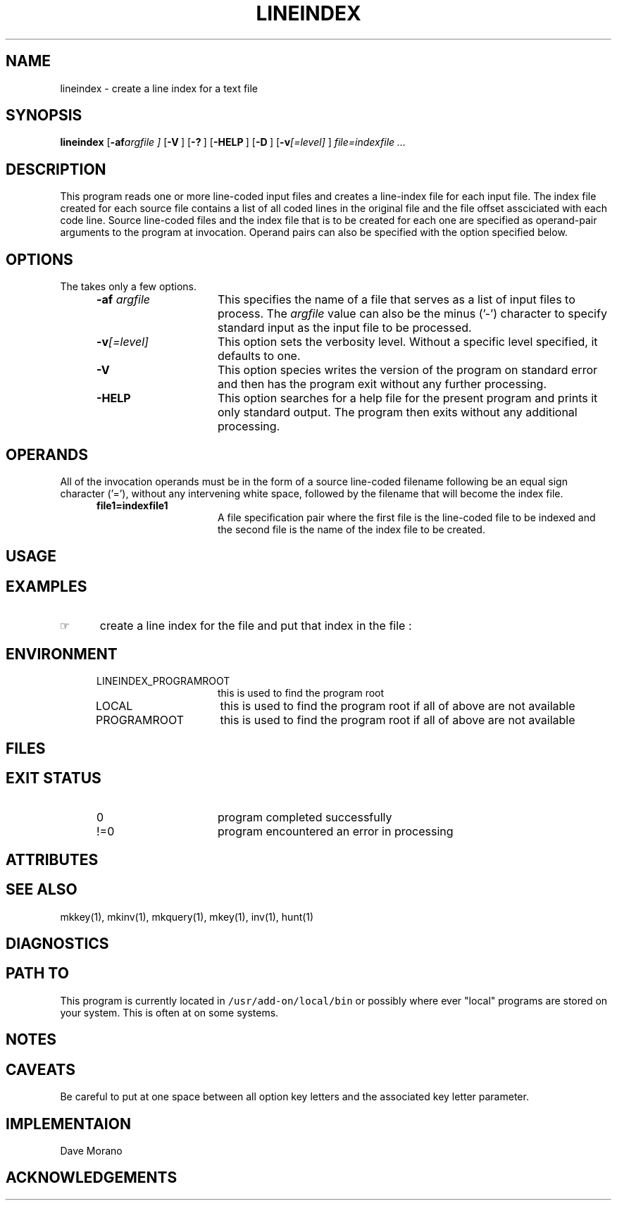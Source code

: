 '\" t
.TH LINEINDEX 1 "2003-12-13" LOCAL
.SH NAME
lineindex \- create a line index for a text file
.SH SYNOPSIS
.\"_
.B lineindex
.OP "-af argfile" "" ] [
.OP -V "" ] [
.OP -? "" ] [
.OP -HELP "" ] [
.OP -D "" ] [
.OP "-v\fI[=level]\fP" "" ] [
.MW [
.I file=indexfile ...
.MW ]
.\"_
.\"_ macro to put some text into a Constant Width font
.de CW		\" puts first arg in CW font.
\%\&\\$3\f(CW\\$1\fP\&\\$2
..
.\"_ end macro
.\"_
.SH DESCRIPTION
.\"_
This program reads one or more line-coded input files and
creates a line-index file for each input file.
The index file created for each source file contains a list
of all coded lines in the original file and the file offset
assciciated with each code line.
Source line-coded files and the index file that is to be created
for each one are specified as operand-pair arguments to the program at
invocation.  Operand pairs can also be specified with the 
.MW "-af argfile"
option specified below.
.\"_
.SH OPTIONS
.\"_
The takes only a few options.
.PP
.RS 5
.TP 15
.BI -af "  argfile"
This specifies the name of a file that serves as a list of
input files to process.
The 
.I argfile
value can also be the minus ('-') character to specify
standard input as the input file to be processed.
.TP 15
.BI "-v\fI[=level]\fP" ""
This option sets the verbosity level.
Without a specific level specified, it defaults to one.
.TP 15
.BI -V ""
This option species writes the version of the program
on standard error and then has the program exit without any
further processing.
.TP 15
.BI -HELP ""
This option searches for a help file for the present program
and prints it only standard output.  The program then exits
without any additional processing.
.RE
.\"_
.SH OPERANDS
.\"_
All of the invocation operands must be in the form of a source line-coded
filename following be an equal sign character ('='),
without any intervening white space, followed by the filename
that will become the index file.
.RS 5
.TP 15
.BI file1=indexfile1 ""
A file specification pair where the first file is
the line-coded file to be indexed and the second file is
the name of the index file to be created.
.RE
.\"_
.SH USAGE
.\"_
.sp
.\"_
.SH EXAMPLES
.\"_
.IP \(rh 5
create a line index for the file
.MW test.txt
and put that index in the file
.MW test.li
:
.EX
.MW "lineindex test.txt=test.li"
.EE
.sp
.\"_
.SH ENVIRONMENT
.\"_
.RS 5
.TP 15
LINEINDEX_PROGRAMROOT
this is used to find the program root
.TP 15
LOCAL
this is used to find the program root if all of above are not available
.TP 15
PROGRAMROOT
this is used to find the program root if all of above are not available
.RE
.\"_
.SH FILES
.\"_
.sp
.\"_
.SH EXIT STATUS
.\"_
.RS 5
.TP 15
0
program completed successfully
.TP 15
\&!=0
program encountered an error in processing
.RE
.\"_
.SH ATTRIBUTES
.\"_
.sp
.\"_
.SH SEE ALSO
mkkey(1), mkinv(1), mkquery(1), mkey(1), inv(1), hunt(1)
.\"_
.SH DIAGNOSTICS
.\"_
.sp
.\"_
.SH PATH TO
This program is currently located in \fC/usr/add-on/local/bin\fP
or possibly where ever "local" programs are stored on your system.
This is often at
.MW "${LOCAL}/bin"
on some systems.
.\"_
.SH NOTES
.\"_
.sp
.\"_
.SH CAVEATS
.\"_
Be careful to put at one space between all option key 
letters and the associated
key letter parameter.
.\"_
.SH IMPLEMENTAION
.\"_
Dave Morano
.\"_
.SH ACKNOWLEDGEMENTS
.\"_
.sp
.\"_
.\"_
